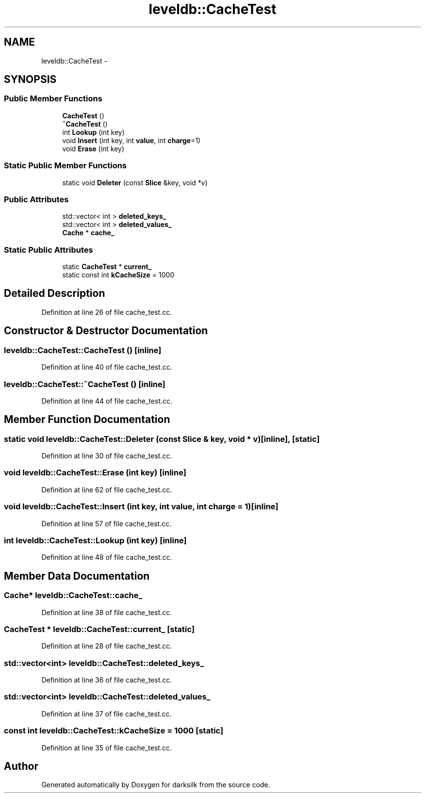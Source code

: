 .TH "leveldb::CacheTest" 3 "Wed Feb 10 2016" "Version 1.0.0.0" "darksilk" \" -*- nroff -*-
.ad l
.nh
.SH NAME
leveldb::CacheTest \- 
.SH SYNOPSIS
.br
.PP
.SS "Public Member Functions"

.in +1c
.ti -1c
.RI "\fBCacheTest\fP ()"
.br
.ti -1c
.RI "\fB~CacheTest\fP ()"
.br
.ti -1c
.RI "int \fBLookup\fP (int key)"
.br
.ti -1c
.RI "void \fBInsert\fP (int key, int \fBvalue\fP, int \fBcharge\fP=1)"
.br
.ti -1c
.RI "void \fBErase\fP (int key)"
.br
.in -1c
.SS "Static Public Member Functions"

.in +1c
.ti -1c
.RI "static void \fBDeleter\fP (const \fBSlice\fP &key, void *v)"
.br
.in -1c
.SS "Public Attributes"

.in +1c
.ti -1c
.RI "std::vector< int > \fBdeleted_keys_\fP"
.br
.ti -1c
.RI "std::vector< int > \fBdeleted_values_\fP"
.br
.ti -1c
.RI "\fBCache\fP * \fBcache_\fP"
.br
.in -1c
.SS "Static Public Attributes"

.in +1c
.ti -1c
.RI "static \fBCacheTest\fP * \fBcurrent_\fP"
.br
.ti -1c
.RI "static const int \fBkCacheSize\fP = 1000"
.br
.in -1c
.SH "Detailed Description"
.PP 
Definition at line 26 of file cache_test\&.cc\&.
.SH "Constructor & Destructor Documentation"
.PP 
.SS "leveldb::CacheTest::CacheTest ()\fC [inline]\fP"

.PP
Definition at line 40 of file cache_test\&.cc\&.
.SS "leveldb::CacheTest::~CacheTest ()\fC [inline]\fP"

.PP
Definition at line 44 of file cache_test\&.cc\&.
.SH "Member Function Documentation"
.PP 
.SS "static void leveldb::CacheTest::Deleter (const \fBSlice\fP & key, void * v)\fC [inline]\fP, \fC [static]\fP"

.PP
Definition at line 30 of file cache_test\&.cc\&.
.SS "void leveldb::CacheTest::Erase (int key)\fC [inline]\fP"

.PP
Definition at line 62 of file cache_test\&.cc\&.
.SS "void leveldb::CacheTest::Insert (int key, int value, int charge = \fC1\fP)\fC [inline]\fP"

.PP
Definition at line 57 of file cache_test\&.cc\&.
.SS "int leveldb::CacheTest::Lookup (int key)\fC [inline]\fP"

.PP
Definition at line 48 of file cache_test\&.cc\&.
.SH "Member Data Documentation"
.PP 
.SS "\fBCache\fP* leveldb::CacheTest::cache_"

.PP
Definition at line 38 of file cache_test\&.cc\&.
.SS "\fBCacheTest\fP * leveldb::CacheTest::current_\fC [static]\fP"

.PP
Definition at line 28 of file cache_test\&.cc\&.
.SS "std::vector<int> leveldb::CacheTest::deleted_keys_"

.PP
Definition at line 36 of file cache_test\&.cc\&.
.SS "std::vector<int> leveldb::CacheTest::deleted_values_"

.PP
Definition at line 37 of file cache_test\&.cc\&.
.SS "const int leveldb::CacheTest::kCacheSize = 1000\fC [static]\fP"

.PP
Definition at line 35 of file cache_test\&.cc\&.

.SH "Author"
.PP 
Generated automatically by Doxygen for darksilk from the source code\&.

